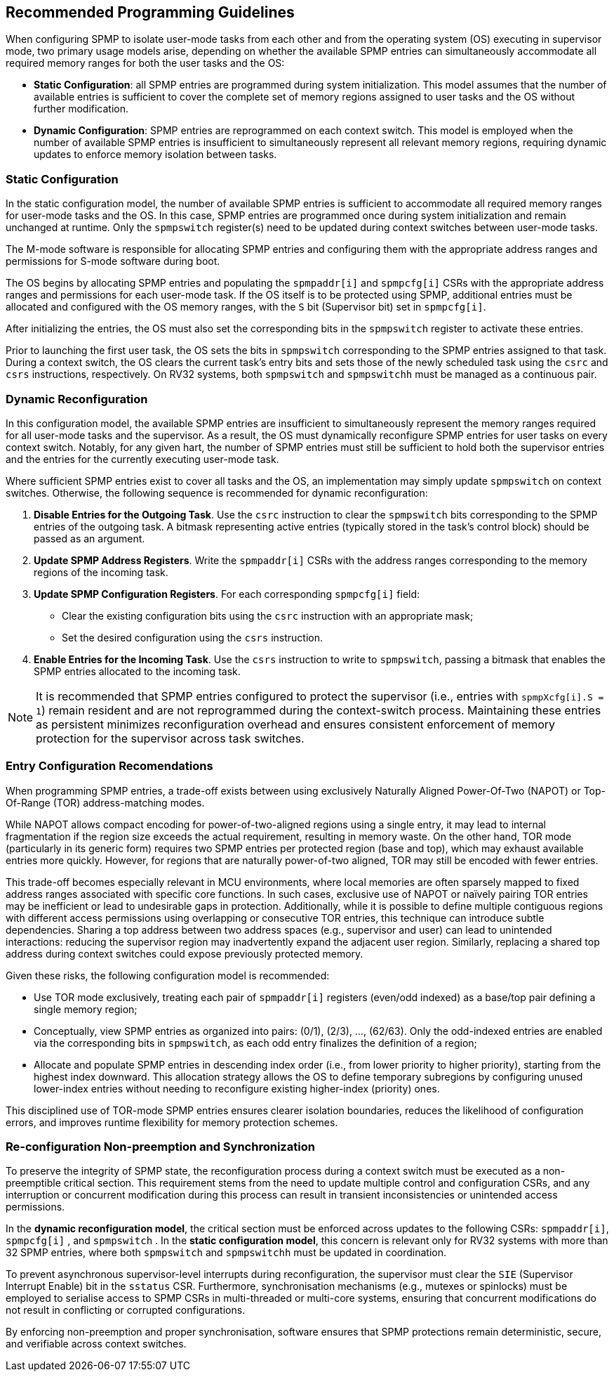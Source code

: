 [[guidelines]]
== Recommended Programming Guidelines

When configuring SPMP to isolate user-mode tasks from each other and from the
operating system (OS) executing in supervisor mode, two primary usage models
arise, depending on whether the available SPMP entries can simultaneously
accommodate all required memory ranges for both the user tasks and the OS:

- *Static Configuration*: all SPMP entries are programmed during system
initialization. This model assumes that the number of available entries is
sufficient to cover the complete set of memory regions assigned to user tasks
and the OS without further modification. 

- *Dynamic Configuration*: SPMP entries are reprogrammed on each context switch.
This model is employed when the number of available SPMP entries is insufficient
to simultaneously represent all relevant memory regions, requiring dynamic
updates to enforce memory isolation between tasks.

=== Static Configuration

In the static configuration model, the number of available SPMP entries is
sufficient to accommodate all required memory ranges for user-mode tasks and
the OS. In this case, SPMP entries are programmed once during system
initialization and remain unchanged at runtime. Only the `spmpswitch`
register(s) need to be updated during context switches between user-mode tasks. 

The M-mode software is responsible for allocating SPMP entries and configuring
them with the appropriate address ranges and permissions for S-mode software during boot.

The OS begins by allocating SPMP entries and populating the `spmpaddr[i]` and
`spmpcfg[i]` CSRs with the appropriate address ranges and permissions for each
user-mode task. If the OS itself is to be protected using SPMP, additional
entries must be allocated and configured with the OS memory ranges, with the `S`
bit (Supervisor bit) set in `spmpcfg[i]`. 

After initializing the entries, the OS must also set the corresponding bits in
the `spmpswitch` register to activate these entries.

Prior to launching the first user task, the OS sets the bits in `spmpswitch`
corresponding to the SPMP entries assigned to that task. During a context
switch, the OS clears the current task's entry bits and sets those of the newly
scheduled task using the `csrc` and `csrs` instructions, respectively. On RV32
systems, both `spmpswitch` and `spmpswitchh` must be managed as a continuous
pair.

=== Dynamic Reconfiguration

In this configuration model, the available SPMP entries are insufficient to
simultaneously represent the memory ranges required for all user-mode tasks and
the supervisor. As a result, the OS must dynamically reconfigure SPMP entries
for user tasks on every context switch. Notably, for any given hart, the number
of SPMP entries must still be sufficient to hold both the supervisor entries
and the entries for the currently executing user-mode task.

Where sufficient SPMP entries exist to cover all tasks and the OS, an
implementation may simply update `spmpswitch` on context switches. Otherwise,
the following sequence is recommended for dynamic reconfiguration:

1. *Disable Entries for the Outgoing Task*.
Use the `csrc` instruction to clear the `spmpswitch` bits corresponding to the
SPMP entries of the outgoing task. A bitmask representing active entries
(typically stored in the task's control block) should be passed as an argument. 

2. *Update SPMP Address Registers*.
Write the `spmpaddr[i]` CSRs with the address ranges corresponding to the
memory regions of the incoming task. 

3. *Update SPMP Configuration Registers*.
For each corresponding `spmpcfg[i]` field: 

- Clear the existing configuration bits using the `csrc` instruction with an
appropriate mask; 

- Set the desired configuration using the `csrs` instruction. 

4. *Enable Entries for the Incoming Task*.
Use the `csrs` instruction to write to `spmpswitch`, passing a bitmask that
enables the SPMP entries allocated to the incoming task.

[NOTE] 
==== 
It is recommended that SPMP entries configured to protect the
supervisor (i.e., entries with `spmpXcfg[i].S = 1`) remain resident and are not
reprogrammed during the context-switch process. Maintaining these entries as
persistent minimizes reconfiguration overhead and ensures consistent
enforcement of memory protection for the supervisor across task switches.
====

=== Entry Configuration Recomendations

When programming SPMP entries, a trade-off exists between using exclusively
Naturally Aligned Power-Of-Two (NAPOT) or Top-Of-Range (TOR) address-matching
modes.

While NAPOT allows compact encoding for power-of-two-aligned regions using a
single entry, it may lead to internal fragmentation if the region size exceeds
the actual requirement, resulting in memory waste. On the other hand, TOR mode
(particularly in its generic form) requires two SPMP entries per protected
region (base and top), which may exhaust available entries more quickly.
However, for regions that are naturally power-of-two aligned, TOR may still be
encoded with fewer entries.

This trade-off becomes especially relevant in MCU environments, where local
memories are often sparsely mapped to fixed address ranges associated with
specific core functions. In such cases, exclusive use of NAPOT or naïvely
pairing TOR entries may be inefficient or lead to undesirable gaps in
protection. Additionally, while it is possible to define multiple contiguous
regions with different access permissions using overlapping or consecutive TOR
entries, this technique can introduce subtle dependencies. Sharing a top address
between two address spaces (e.g., supervisor and user) can lead to unintended
interactions: reducing the supervisor region may inadvertently expand the
adjacent user region. Similarly, replacing a shared top address during context
switches could expose previously protected memory.

Given these risks, the following configuration model is recommended:

- Use TOR mode exclusively, treating each pair of `spmpaddr[i]` registers
(even/odd indexed) as a base/top pair defining a single memory region;

- Conceptually, view SPMP entries as organized into pairs: (0/1), (2/3), ...,
(62/63). Only the odd-indexed entries are enabled via the corresponding bits in
`spmpswitch`, as each odd entry finalizes the definition of a region;

- Allocate and populate SPMP entries in descending index order (i.e., from lower
priority to higher priority), starting from the highest index downward. This
allocation strategy allows the OS to define temporary subregions by configuring
unused lower-index entries without needing to reconfigure existing higher-index
(priority) ones.

This disciplined use of TOR-mode SPMP entries ensures clearer isolation
boundaries, reduces the likelihood of configuration errors, and improves runtime
flexibility for memory protection schemes.

=== Re-configuration Non-preemption and Synchronization

To preserve the integrity of SPMP state, the reconfiguration process during a
context switch must be executed as a non-preemptible critical section. This
requirement stems from the need to update multiple control and configuration
CSRs, and any interruption or concurrent modification during this process can
result in transient inconsistencies or unintended access permissions.

In the *dynamic reconfiguration model*, the critical section must be enforced
across updates to the following CSRs: `spmpaddr[i]`, `spmpcfg[i]` , and
`spmpswitch` . In the *static configuration model*, this concern is relevant
only for RV32 systems with more than 32 SPMP entries, where both `spmpswitch`
and `spmpswitchh` must be updated in coordination.

To prevent asynchronous supervisor-level interrupts during reconfiguration, the
supervisor must clear the `SIE` (Supervisor Interrupt Enable) bit in the
`sstatus` CSR. Furthermore, synchronisation mechanisms (e.g., mutexes or
spinlocks) must be employed to serialise access to SPMP CSRs in multi-threaded
or multi-core systems, ensuring that concurrent modifications do not result in
conflicting or corrupted configurations.

By enforcing non-preemption and proper synchronisation, software ensures that
SPMP protections remain deterministic, secure, and verifiable across context
switches.
